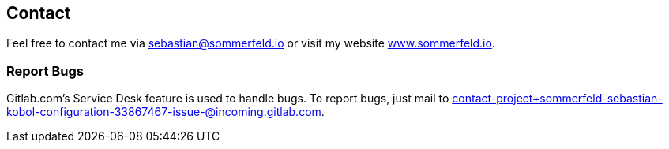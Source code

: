 == Contact
Feel free to contact me via sebastian@sommerfeld.io or visit my website link:https://www.sommerfeld.io[www.sommerfeld.io].

=== Report Bugs
Gitlab.com's Service Desk feature is used to handle bugs. To report bugs, just mail to
contact-project+sommerfeld-sebastian-kobol-configuration-33867467-issue-@incoming.gitlab.com.
